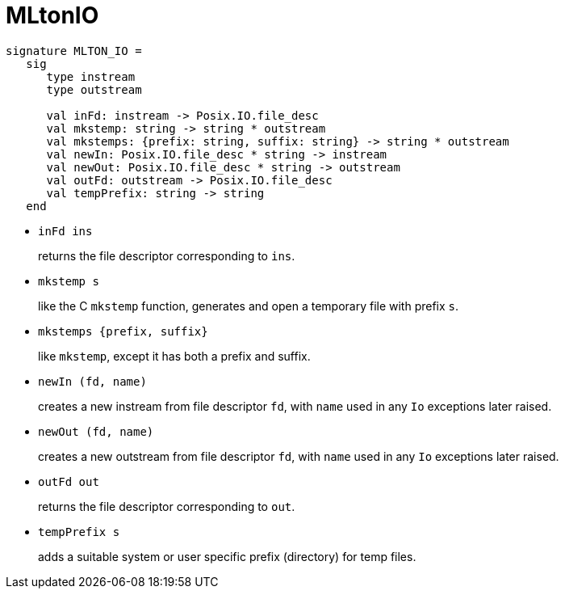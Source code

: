 = MLtonIO

[source,sml]
----
signature MLTON_IO =
   sig
      type instream
      type outstream

      val inFd: instream -> Posix.IO.file_desc
      val mkstemp: string -> string * outstream
      val mkstemps: {prefix: string, suffix: string} -> string * outstream
      val newIn: Posix.IO.file_desc * string -> instream
      val newOut: Posix.IO.file_desc * string -> outstream
      val outFd: outstream -> Posix.IO.file_desc
      val tempPrefix: string -> string
   end
----

* `inFd ins`
+
returns the file descriptor corresponding to `ins`.

* `mkstemp s`
+
like the C `mkstemp` function, generates and open a temporary file
with prefix `s`.

* `mkstemps {prefix, suffix}`
+
like `mkstemp`, except it has both a prefix and suffix.

* `newIn (fd, name)`
+
creates a new instream from file descriptor `fd`, with `name` used in
any `Io` exceptions later raised.

* `newOut (fd, name)`
+
creates a new outstream from file descriptor `fd`, with `name` used in
any `Io` exceptions later raised.

* `outFd out`
+
returns the file descriptor corresponding to `out`.

* `tempPrefix s`
+
adds a suitable system or user specific prefix (directory) for temp
files.
